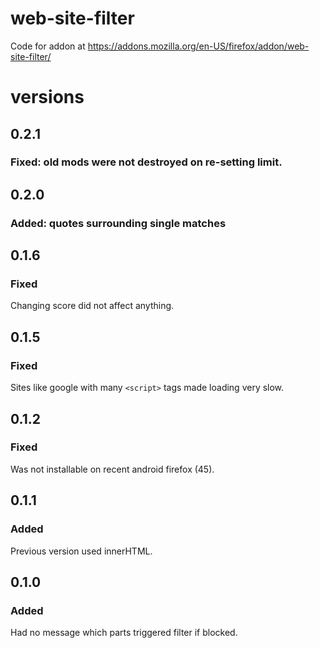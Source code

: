 * web-site-filter
Code for addon at https://addons.mozilla.org/en-US/firefox/addon/web-site-filter/
* versions
** 0.2.1
*** Fixed: old mods were not destroyed on re-setting limit.
** 0.2.0
*** Added: quotes surrounding single matches
** 0.1.6
*** Fixed
Changing score did not affect anything.
** 0.1.5
*** Fixed
Sites like google with many =<script>= tags made loading very slow.

** 0.1.2
*** Fixed
Was not installable on recent android firefox (45).

** 0.1.1
*** Added
Previous version used innerHTML.

** 0.1.0
*** Added
Had no message which parts triggered filter if blocked.
